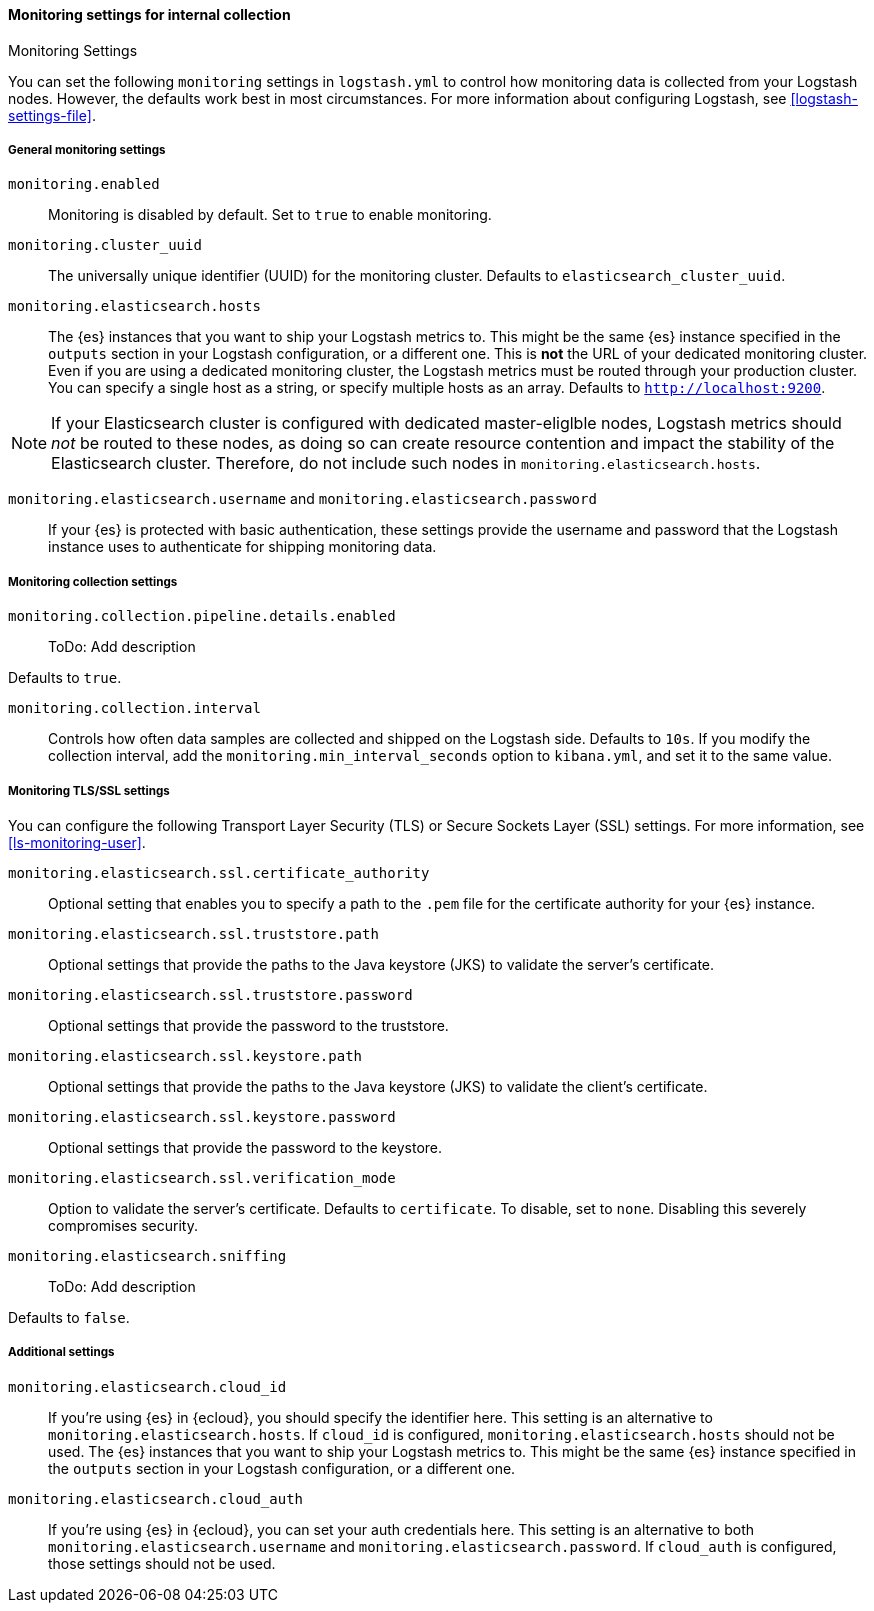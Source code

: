 [role="xpack"]
[[monitoring-settings]]
==== Monitoring settings for internal collection
++++
<titleabbrev>Monitoring Settings</titleabbrev>
++++

You can set the following `monitoring` settings in `logstash.yml` to
control how monitoring data is collected from your Logstash nodes. However, the
defaults work best in most circumstances. For more information about configuring
Logstash, see <<logstash-settings-file>>.


[[monitoring-general-settings]]
===== General monitoring settings

`monitoring.enabled`::

Monitoring is disabled by default. Set to `true` to enable monitoring.

`monitoring.cluster_uuid`::

The universally unique identifier (UUID) for the monitoring cluster.
Defaults to `elasticsearch_cluster_uuid`.

`monitoring.elasticsearch.hosts`::

The {es} instances that you want to ship your Logstash metrics to. This might be
the same {es} instance specified in the `outputs` section in your Logstash
configuration, or a different one. This is *not* the URL of your dedicated
monitoring cluster. Even if you are using a dedicated monitoring cluster, the
Logstash metrics must be routed through your production cluster. You can specify
a single host as a string, or specify multiple hosts as an array. Defaults to
`http://localhost:9200`.

NOTE: If your Elasticsearch cluster is configured with dedicated master-eliglble
nodes, Logstash metrics should _not_ be routed to these nodes, as doing so can
create resource contention and impact the stability of the Elasticsearch
cluster. Therefore, do not include such nodes in
`monitoring.elasticsearch.hosts`.

`monitoring.elasticsearch.username` and `monitoring.elasticsearch.password`::

If your {es} is protected with basic authentication, these settings provide the
username and password that the Logstash instance uses to authenticate for
shipping monitoring data.


[[monitoring-collection-settings]]
===== Monitoring collection settings

`monitoring.collection.pipeline.details.enabled`::

ToDo: Add description

Defaults to `true`.

`monitoring.collection.interval`::

Controls how often data samples are collected and shipped on the Logstash side.
Defaults to `10s`. If you modify the collection interval, add the
`monitoring.min_interval_seconds` option to `kibana.yml`, and set it to the same
value.

[[monitoring-ssl-settings]]
===== Monitoring TLS/SSL settings

You can configure the following Transport Layer Security (TLS) or
Secure Sockets Layer (SSL) settings. For more information, see 
<<ls-monitoring-user>>.

`monitoring.elasticsearch.ssl.certificate_authority`::

Optional setting that enables you to specify a path to the `.pem` file for the
certificate authority for your {es} instance.

`monitoring.elasticsearch.ssl.truststore.path`::

Optional settings that provide the paths to the Java keystore (JKS) to validate
the server’s certificate.

`monitoring.elasticsearch.ssl.truststore.password`::

Optional settings that provide the password to the truststore.

`monitoring.elasticsearch.ssl.keystore.path`::

Optional settings that provide the paths to the Java keystore (JKS) to validate
the client’s certificate.

`monitoring.elasticsearch.ssl.keystore.password`::

Optional settings that provide the password to the keystore.

`monitoring.elasticsearch.ssl.verification_mode`::

Option to validate the server’s certificate. Defaults to `certificate`. To
disable, set to `none`. Disabling this severely compromises security.

`monitoring.elasticsearch.sniffing`::

ToDo: Add description 

Defaults to `false`.


[[monitoring-additional-settings]]
===== Additional settings

`monitoring.elasticsearch.cloud_id`::

If you're using {es} in {ecloud}, you should specify the identifier here.
This setting is an alternative to `monitoring.elasticsearch.hosts`.
If `cloud_id` is configured, `monitoring.elasticsearch.hosts` should not be used.
The {es} instances that you want to ship your Logstash metrics to. This might be
the same {es} instance specified in the `outputs` section in your Logstash
configuration, or a different one.

`monitoring.elasticsearch.cloud_auth`::

If you're using {es} in {ecloud}, you can set your auth credentials here.
This setting is an alternative to both `monitoring.elasticsearch.username`
and `monitoring.elasticsearch.password`. If `cloud_auth` is configured,
those settings should not be used.
